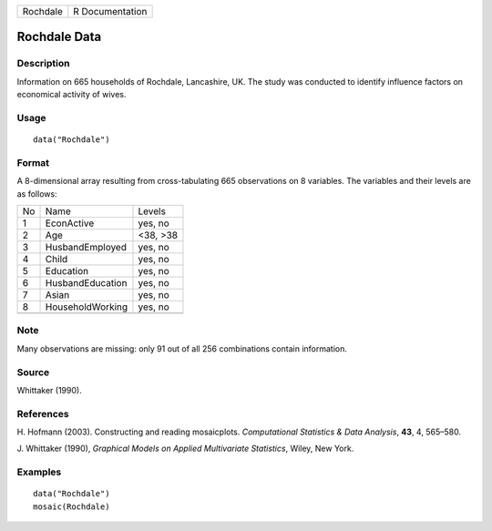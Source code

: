 +----------+-----------------+
| Rochdale | R Documentation |
+----------+-----------------+

Rochdale Data
-------------

Description
~~~~~~~~~~~

Information on 665 households of Rochdale, Lancashire, UK. The study was
conducted to identify influence factors on economical activity of wives.

Usage
~~~~~

::

    data("Rochdale")

Format
~~~~~~

A 8-dimensional array resulting from cross-tabulating 665 observations
on 8 variables. The variables and their levels are as follows:

+----+------------------+----------+
| No | Name             | Levels   |
+----+------------------+----------+
| 1  | EconActive       | yes, no  |
+----+------------------+----------+
| 2  | Age              | <38, >38 |
+----+------------------+----------+
| 3  | HusbandEmployed  | yes, no  |
+----+------------------+----------+
| 4  | Child            | yes, no  |
+----+------------------+----------+
| 5  | Education        | yes, no  |
+----+------------------+----------+
| 6  | HusbandEducation | yes, no  |
+----+------------------+----------+
| 7  | Asian            | yes, no  |
+----+------------------+----------+
| 8  | HouseholdWorking | yes, no  |
+----+------------------+----------+
|    |                  |          |
+----+------------------+----------+

Note
~~~~

Many observations are missing: only 91 out of all 256 combinations
contain information.

Source
~~~~~~

Whittaker (1990).

References
~~~~~~~~~~

H. Hofmann (2003). Constructing and reading mosaicplots. *Computational
Statistics & Data Analysis*, **43**, 4, 565–580.

J. Whittaker (1990), *Graphical Models on Applied Multivariate
Statistics*, Wiley, New York.

Examples
~~~~~~~~

::

    data("Rochdale")
    mosaic(Rochdale)
